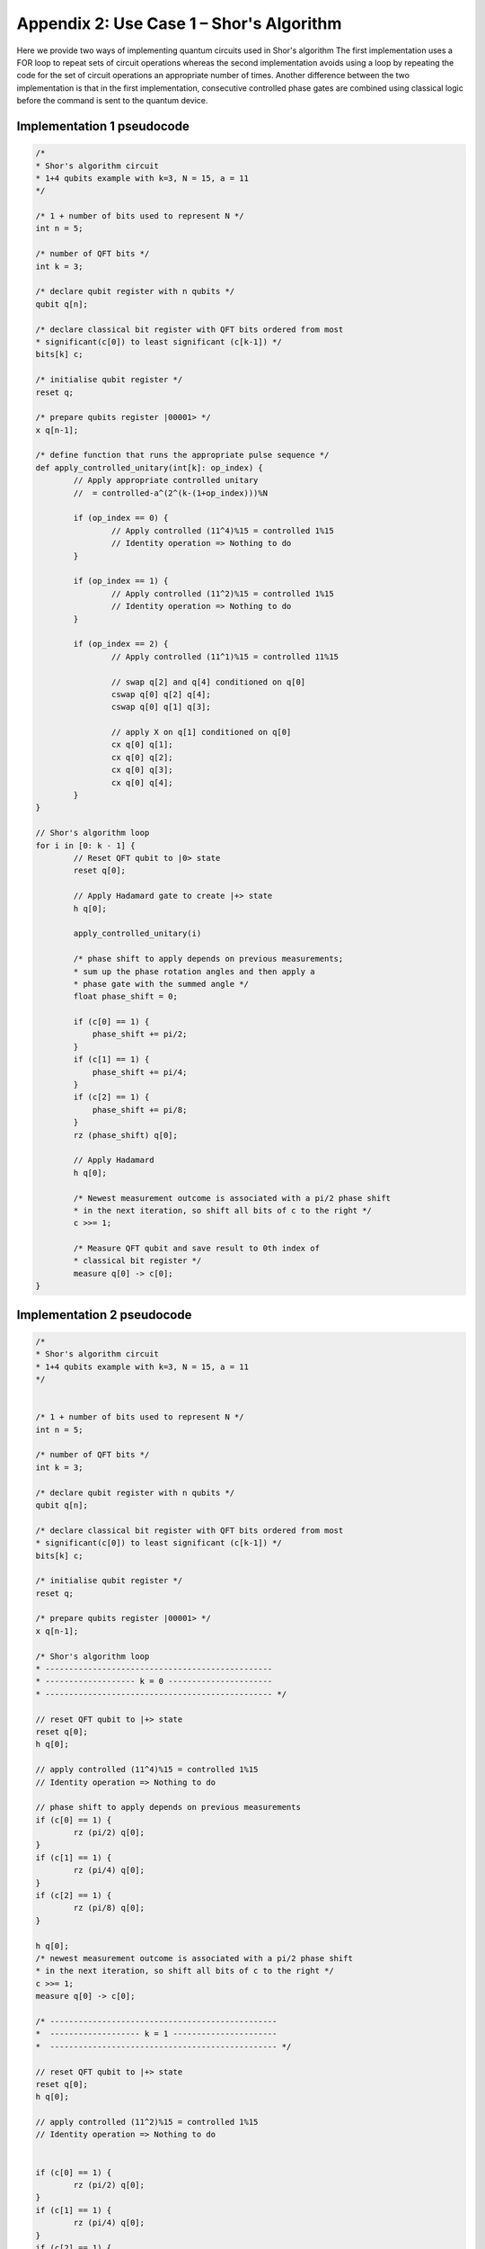 Appendix 2: Use Case 1 – Shor's Algorithm
=========================================

Here we provide two ways of implementing quantum circuits used in Shor's algorithm
The first implementation uses a FOR loop to repeat sets of circuit operations whereas the second implementation avoids using a loop by repeating the code for the set of circuit operations an appropriate number of times. Another difference between the two implementation is that in the first implementation, consecutive controlled phase gates are combined using classical logic before the command is sent to the quantum device.


Implementation 1 pseudocode
---------------------------

.. code-block::

    /*
    * Shor's algorithm circuit
    * 1+4 qubits example with k=3, N = 15, a = 11
    */

    /* 1 + number of bits used to represent N */
    int n = 5; 

    /* number of QFT bits */  		
    int k = 3;

    /* declare qubit register with n qubits */
    qubit q[n];

    /* declare classical bit register with QFT bits ordered from most 
    * significant(c[0]) to least significant (c[k-1]) */
    bits[k] c;
    
    /* initialise qubit register */
    reset q;
    
    /* prepare qubits register |00001> */
    x q[n-1];
    
    /* define function that runs the appropriate pulse sequence */
    def apply_controlled_unitary(int[k]: op_index) {
            // Apply appropriate controlled unitary
            //  = controlled-a^(2^(k-(1+op_index)))%N  
    
            if (op_index == 0) {
                    // Apply controlled (11^4)%15 = controlled 1%15
                    // Identity operation => Nothing to do
            }
    
            if (op_index == 1) {
                    // Apply controlled (11^2)%15 = controlled 1%15
                    // Identity operation => Nothing to do
            }
    
            if (op_index == 2) {
                    // Apply controlled (11^1)%15 = controlled 11%15
    
                    // swap q[2] and q[4] conditioned on q[0]
                    cswap q[0] q[2] q[4];   
                    cswap q[0] q[1] q[3];
                    
                    // apply X on q[1] conditioned on q[0]
                    cx q[0] q[1];           
                    cx q[0] q[2];
                    cx q[0] q[3];
                    cx q[0] q[4];
            }
    }
    
    // Shor's algorithm loop
    for i in [0: k - 1] {
            // Reset QFT qubit to |0> state
            reset q[0];     
            
            // Apply Hadamard gate to create |+> state
            h q[0];         
    
            apply_controlled_unitary(i)
    
            /* phase shift to apply depends on previous measurements; 
            * sum up the phase rotation angles and then apply a 
            * phase gate with the summed angle */
            float phase_shift = 0;
            
            if (c[0] == 1) {
                phase_shift += pi/2;
            }
            if (c[1] == 1) {
                phase_shift += pi/4;
            }
            if (c[2] == 1) {
                phase_shift += pi/8;
            }
            rz (phase_shift) q[0];        
            
            // Apply Hadamard
            h q[0];         
            
            /* Newest measurement outcome is associated with a pi/2 phase shift
            * in the next iteration, so shift all bits of c to the right */
            c >>= 1;
            
            /* Measure QFT qubit and save result to 0th index of 
            * classical bit register */
            measure q[0] -> c[0];   	
    }

    
Implementation 2 pseudocode
---------------------------

.. code-block::

    /*
    * Shor's algorithm circuit
    * 1+4 qubits example with k=3, N = 15, a = 11
    */


    /* 1 + number of bits used to represent N */
    int n = 5; 

    /* number of QFT bits */  		
    int k = 3;

    /* declare qubit register with n qubits */
    qubit q[n];

    /* declare classical bit register with QFT bits ordered from most 
    * significant(c[0]) to least significant (c[k-1]) */
    bits[k] c;
    
    /* initialise qubit register */
    reset q;
    
    /* prepare qubits register |00001> */
    x q[n-1];

    /* Shor's algorithm loop
    * ------------------------------------------------
    * ------------------- k = 0 ----------------------
    * ------------------------------------------------ */

    // reset QFT qubit to |+> state
    reset q[0];
    h q[0];

    // apply controlled (11^4)%15 = controlled 1%15
    // Identity operation => Nothing to do

    // phase shift to apply depends on previous measurements
    if (c[0] == 1) {
            rz (pi/2) q[0];
    }
    if (c[1] == 1) {
            rz (pi/4) q[0];
    }
    if (c[2] == 1) {
            rz (pi/8) q[0];
    }

    h q[0];
    /* newest measurement outcome is associated with a pi/2 phase shift
    * in the next iteration, so shift all bits of c to the right */
    c >>= 1;
    measure q[0] -> c[0];

    /* ------------------------------------------------
    *  ------------------- k = 1 ----------------------
    *  ------------------------------------------------ */

    // reset QFT qubit to |+> state
    reset q[0];
    h q[0];

    // apply controlled (11^2)%15 = controlled 1%15
    // Identity operation => Nothing to do


    if (c[0] == 1) {
            rz (pi/2) q[0];
    }
    if (c[1] == 1) {
            rz (pi/4) q[0];
    }
    if (c[2] == 1) {
            rz (pi/8) q[0];
    }

    h q[0];
    /* newest measurement outcome is associated with a pi/2 phase shift
    * in the next iteration, so shift all bits of c to the right */
    c >>= 1;
    measure q[0] -> c[0];

    /* ------------------------------------------------
    *  ------------------- k = 2 ----------------------
    *  ------------------------------------------------ */

    // reset QFT qubit to |+> state
    reset q[0];
    h q[0];

    // apply controlled (11^1)%15 = controlled 11%15
    cswap q[0] q[2] q[4];
    cswap q[0] q[1] q[3];
    cx q[0] q[1];
    cx q[0] q[2];
    cx q[0] q[3];
    cx q[0] q[4];

    if (c[0] == 1) {
            rz (pi/2) q[0];
    }
    if (c[1] == 1) {
            rz (pi/4) q[0];
    }
    if (c[2] == 1) {
            rz (pi/8) q[0];
    }

    h q[0];
    /* newest measurement outcome is associated with a pi/2 phase shift
    * in the next iteration, so shift all bits of c to the right */
    c >>= 1;
    measure q[0] -> c[0];

    /* ------------------------------------------------
    *  ------------------- DONE ----------------------
    *  ------------------------------------------------ */
